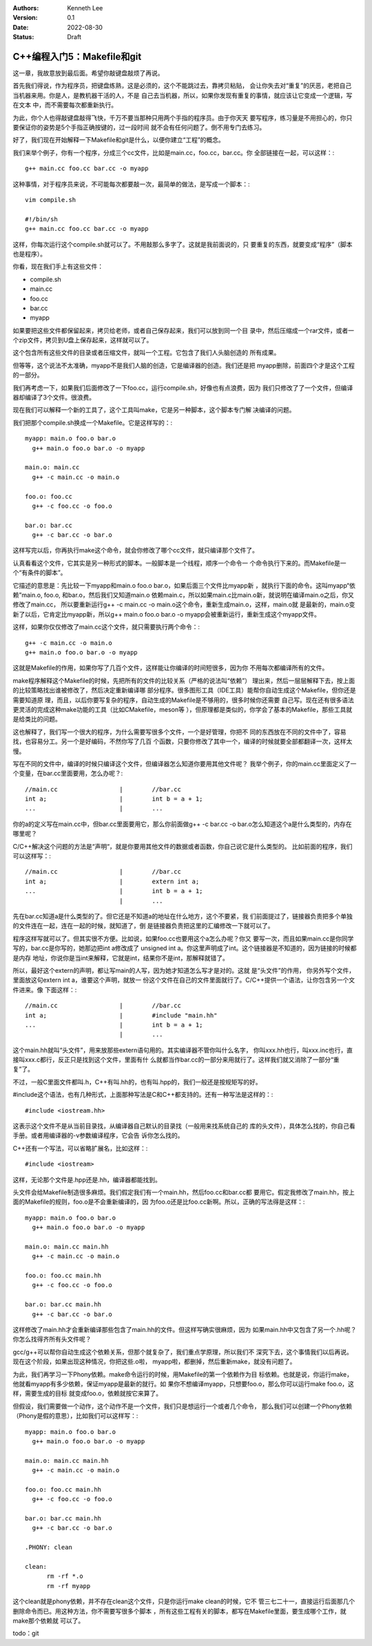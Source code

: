.. Kenneth Lee 版权所有 2022

:Authors: Kenneth Lee
:Version: 0.1
:Date: 2022-08-30
:Status: Draft

C++编程入门5：Makefile和git
***************************

这一章，我故意放到最后面。希望你敲键盘敲烦了再说。

首先我们得说，作为程序员，把键盘练熟，这是必须的，这个不能跳过去，靠拷贝粘贴，
会让你失去对“重复”的厌恶，老把自己当机器来用。你是人，是教机器干活的人，不是
自己去当机器，所以，如果你发现有重复的事情，就应该让它变成一个逻辑，写在文本
中，而不需要每次都重新执行。

为此，你个人也得敲键盘敲得飞快，千万不要当那种只用两个手指的程序员。由于你天天
要写程序，练习量是不用担心的，你只要保证你的姿势是5个手指正确按键的，过一段时间
就不会有任何问题了。倒不用专门去练习。

好了，我们现在开始解释一下Makefile和git是什么，以便你建立“工程”的概念。

我们来举个例子，你有一个程序，分成三个cc文件，比如是main.cc，foo.cc，bar.cc。你
全部链接在一起，可以这样：::

  g++ main.cc foo.cc bar.cc -o myapp

这种事情，对于程序员来说，不可能每次都要敲一次，最简单的做法，是写成一个脚本：::

  vim compile.sh

  #!/bin/sh
  g++ main.cc foo.cc bar.cc -o myapp

这样，你每次运行这个compile.sh就可以了。不用敲那么多字了。这就是我前面说的，只
要重复的东西，就要变成“程序”（脚本也是程序）。

你看，现在我们手上有这些文件：

* compile.sh
* main.cc
* foo.cc
* bar.cc
* myapp

如果要把这些文件都保留起来，拷贝给老师，或者自己保存起来，我们可以放到同一个目
录中，然后压缩成一个rar文件，或者一个zip文件，拷贝到U盘上保存起来，这样就可以了。

这个包含所有这些文件的目录或者压缩文件，就叫一个工程。它包含了我们人头脑创造的
所有成果。

但等等，这个说法不太准确，myapp不是我们人脑的创造，它是编译器的创造。我们还是把
myapp删除，前面四个才是这个工程的一部分。

我们再考虑一下，如果我们后面修改了一下foo.cc，运行compile.sh，好像也有点浪费，因为
我们只修改了了一个文件，但编译器却编译了3个文件。很浪费。

现在我们可以解释一个新的工具了，这个工具叫make，它是另一种脚本，这个脚本专门解
决编译的问题。

我们把那个compile.sh换成一个Makefile。它是这样写的：::

  myapp: main.o foo.o bar.o
    g++ main.o foo.o bar.o -o myapp

  main.o: main.cc
    g++ -c main.cc -o main.o

  foo.o: foo.cc
    g++ -c foo.cc -o foo.o

  bar.o: bar.cc
    g++ -c bar.cc -o bar.o

这样写完以后，你再执行make这个命令，就会你修改了哪个cc文件，就只编译那个文件了。

认真看看这个文件，它其实是另一种形式的脚本。一般脚本是一个线程，顺序一个命令一
个命令执行下来的。而Makefile是一个“有条件的脚本”。

它描述的意思是：先比较一下myapp和main.o foo.o bar.o，如果后面三个文件比myapp新
，就执行下面的命令。这叫myapp“依赖”main.o, foo.o, 和bar.o，然后我们又知道main.o
依赖main.c，所以如果main.c比main.o新，就说明在编译main.o之后，你又修改了main.cc，
所以要重新运行g++ -c main.cc -o main.o这个命令，重新生成main.o，这样，main.o就
是最新的，main.o变新了以后，它肯定比myapp新，所以g++ main.o foo.o bar.o -o
myapp会被重新运行，重新生成这个myapp文件。

这样，如果你仅仅修改了main.cc这个文件，就只需要执行两个命令：::

  g++ -c main.cc -o main.o
  g++ main.o foo.o bar.o -o myapp

这就是Makefile的作用，如果你写了几百个文件，这样能让你编译的时间短很多，因为你
不用每次都编译所有的文件。

make程序解释这个Makefile的时候，先把所有的文件的比较关系（严格的说法叫“依赖”）
理出来，然后一层层解释下去，按上面的比较策略找出谁被修改了，然后决定重新编译哪
部分程序。很多图形工具（IDE工具）能帮你自动生成这个Makefile，但你还是需要知道原
理，而且，以后你要写复杂的程序，自动生成的Makefile是不够用的，很多时候你还需要
自己写。现在还有很多语法更灵活的完成这种make功能的工具（比如CMakefile，meson等
），但原理都是类似的，你学会了基本的Makefile，那些工具就是给类比的问题。

这也解释了，我们写一个很大的程序，为什么需要写很多个文件，一个是好管理，你把不
同的东西放在不同的文件中了，容易找，也容易分工。另一个是好编码，不然你写了几百
个函数，只要你修改了其中一个，编译的时候就要全部都翻译一次，这样太慢。

写在不同的文件中，编译的时候只编译这个文件，但编译器怎么知道你要用其他文件呢？
我举个例子，你的main.cc里面定义了一个变量，在bar.cc里面要用，怎么办呢？::

  //main.cc                 |        //bar.cc
  int a;                    |        int b = a + 1;
  ...                       |        ...

你的a的定义写在main.cc中，但bar.cc里面要用它，那么你前面做g++ -c bar.cc -o
bar.o怎么知道这个a是什么类型的，内存在哪里呢？

C/C++解决这个问题的方法是“声明“，就是你要用其他文件的数据或者函数，你自己说它是什么类型的。
比如前面的程序，我们可以这样写：::

  //main.cc                 |        //bar.cc
  int a;                    |        extern int a;
  ...                       |        int b = a + 1;
                            |        ...

先在bar.cc知道a是什么类型的了。但它还是不知道a的地址在什么地方，这个不要紧，我
们前面提过了，链接器负责把多个单独的文件连在一起，连在一起的时候，就知道了，倒
是链接器负责把这里的汇编修改一下就可以了。

程序这样写就可以了。但其实很不方便。比如说，如果foo.cc也要用这个a怎么办呢？你又
要写一次，而且如果main.cc是你同学写的，bar.cc是你写的，她那边把int a修改成了
unsigned int a。你这里声明成了int。这个链接器是不知道的，因为链接的时候都是内存
地址，你说你是当int来解释，它就是int，结果你不是int，那解释就错了。

所以，最好这个extern的声明，都让写main的人写，因为她才知道怎么写才是对的。这就
是“头文件”的作用， 你另外写个文件，里面放这句extern int a，谁要这个声明，就放一
份这个文件在自己的文件里面就行了。C/C++提供一个语法，让你包含另一个文件进来。像
下面这样：::

  //main.cc                 |        //bar.cc
  int a;                    |        #include "main.hh"
  ...                       |        int b = a + 1;
                            |        ...

这个main.hh就叫“头文件”，用来放那些extern语句用的。其实编译器不管你叫什么名字，
你叫xxx.hh也行，叫xxx.inc也行，直接叫xxx.c都行，反正只是找到这个文件，里面有什
么就都当作bar.cc的一部分来用就行了。这样我们就又消除了一部分“重复”了。

不过，一般C里面文件都叫.h，C++有叫.hh的，也有叫.hpp的，我们一般还是按规矩写的好。

#include这个语法，也有几种形式，上面那种写法是C和C++都支持的。还有一种写法是这样的：::

  #include <iostream.hh>

这表示这个文件不是从当前目录找，从编译器自己默认的目录找（一般用来找系统自己的
库的头文件），具体怎么找的，你自己看手册。或者用编译器的-v参数编译程序，它会告
诉你怎么找的。

C++还有一个写法，可以省略扩展名，比如这样：::

  #include <iostream>

这样，无论那个文件是.hpp还是.hh，编译器都能找到。

头文件会给Makefile制造很多麻烦。我们假定我们有一个main.hh，然后foo.cc和bar.cc都
要用它。假定我修改了main.hh，按上面的Makefile的规则，foo.o是不会重新编译的，因
为foo.o还是比foo.cc新啊。所以，正确的写法得是这样：::

  myapp: main.o foo.o bar.o
    g++ main.o foo.o bar.o -o myapp

  main.o: main.cc main.hh
    g++ -c main.cc -o main.o

  foo.o: foo.cc main.hh
    g++ -c foo.cc -o foo.o

  bar.o: bar.cc main.hh
    g++ -c bar.cc -o bar.o

这样修改了main.hh才会重新编译那些包含了main.hh的文件。但这样写确实很麻烦，因为
如果main.hh中又包含了另一个.hh呢？你怎么找得齐所有头文件呢？

gcc/g++可以帮你自动生成这个依赖关系，但那个就复杂了，我们重点学原理，所以我们不
深究下去，这个事情我们以后再说。现在这个阶段，如果出现这种情况，你把这些.o啦，
myapp啦，都删掉，然后重新make，就没有问题了。

为此，我们再学习一下Phony依赖。make命令运行的时候，用Makefile的第一个依赖作为目
标依赖。也就是说，你运行make，他就看myapp有多少依赖，保证myapp是最新的就行。如
果你不想编译myapp，只想要foo.o，那么你可以运行make foo.o，这样，需要生成的目标
就变成foo.o，依赖就按它来算了。

但假设，我们需要做一个动作，这个动作不是一个文件，我们只是想运行一个或者几个命令，
那么我们可以创建一个Phony依赖（Phony是假的意思），比如我们可以这样写：::

  myapp: main.o foo.o bar.o
    g++ main.o foo.o bar.o -o myapp

  main.o: main.cc main.hh
    g++ -c main.cc -o main.o

  foo.o: foo.cc main.hh
    g++ -c foo.cc -o foo.o

  bar.o: bar.cc main.hh
    g++ -c bar.cc -o bar.o

  .PHONY: clean

  clean:
        rm -rf *.o
        rm -rf myapp

这个clean就是phony依赖，并不存在clean这个文件，只是你运行make clean的时候，它不
管三七二十一，直接运行后面那几个删除命令而已。用这种方法，你不需要写很多个脚本
，所有这些工程有关的脚本，都写在Makefile里面，要生成哪个工作，就make那个依赖就
可以了。

todo：git
